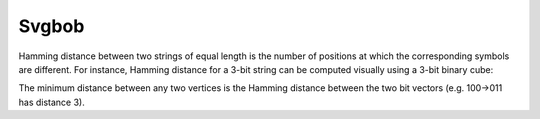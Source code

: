 Svgbob
======

.. svgbob::
    :font-family: Arial
    :font-size: 12

    +-------+       +--------+
    | Hello |------>| World! |
    +-------+       +--------+

Hamming distance between two strings of equal length is the number of
positions at which the corresponding symbols are different. For instance,
Hamming distance for a 3-bit string can be computed visually using a
3-bit binary cube:

.. svgbob::
    :align: center

        110              111
           *-----------*
          /|          /|
         / |     011 / |
    010 *--+--------*  |
        |  | 100    |  |
        |  *--------+--* 101
        | /         | /
        |/          |/
    000 *-----------*  001

The minimum distance between any two vertices is the Hamming distance
between the two bit vectors (e.g. 100→011 has distance 3).
